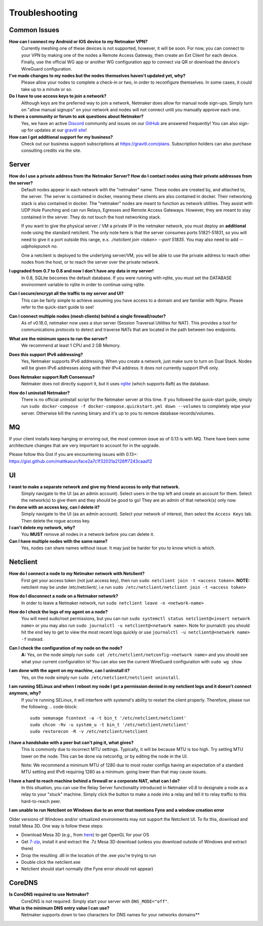 =================
Troubleshooting
=================

Common Issues
--------------
**How can I connect my Android or IOS device to my Netmaker VPN?**
  Currently meshing one of these devices is not supported, however, it will be soon. 
  For now, you can connect to your VPN by making one of the nodes a Remote Access Gateway, then 
  create an Ext Client for each device. Finally, use the official WG app or another 
  WG configuration app to connect via QR or download the device's WireGuard configuration. 

**I've made changes to my nodes but the nodes themselves haven't updated yet, why?**
  Please allow your nodes to complete a check-in or two, in order to reconfigure themselves.
  In some cases, it could take up to a minute or so.

**Do I have to use access keys to join a network?**
  Although keys are the preferred way to join a network, Netmaker does allow for manual node sign-ups.
  Simply turn on "allow manual signups" on your network and nodes will not connect until you manually approve each one.

**Is there a community or forum to ask questions about Netmaker?**
  Yes, we have an active `Discord <https://discord.gg/Pt4T9y9XK8>`_ community and issues on our `GitHub <https://github.com/gravitl/netmaker/issues>`_ are answered frequently!
  You can also sign-up for updates at our `gravitl site <https://gravitl.com/>`_!

**How can I get additional support for my business?**
  Check out our business support subscriptions at https://gravitl.com/plans. Subscription holders can also purchase consulting credits via the site.


Server
-------

**How do I use a private address from the Netmaker Server? How do I contact nodes using their private addresses from the server?**
  Default nodes appear in each network with the "netmaker" name. These nodes are created by, and attached to, the server. The server is contained in docker, meaning these clients are also contained in docker. Their networking stack is also contained in docker. The "netmaker" nodes are meant to function as network utilities. They assist with UDP Hole Punching and can run Relays, Egresses and Remote Access Gateways. However, they are meant to stay contained in the server. They do not touch the host networking stack.

  If you want to give the physical server / VM a private IP in the netmaker network, you must deploy an **additional** node using the standard netclient. The only note here is that the server consumes ports 51821-51831, so you will need to give it a port outside this range, e.x. `./netclient join <token> --port 51835`. You may also need to add `--udpholepunch no`.

  One a netclient is deployed to the underlying server/VM, you will be able to use the private address to reach other nodes from the host, or to reach the server over the private network.

**I upgraded from 0.7 to 0.8 and now I don't have any data in my server!**
  In 0.8, SQLite becomes the default database. If you were running with rqlite, you must set the DATABASE environment variable to rqlite in order to continue using rqlite.

**Can I secure/encrypt all the traffic to my server and UI?**
  This can be fairly simple to achieve assuming you have access to a domain and are familiar with Nginx.
  Please refer to the quick-start guide to see!

**Can I connect multiple nodes (mesh clients) behind a single firewall/router?**
  As of v0.18.0, netmaker now uses a stun server (Session Traversal Utilities for NAT). This provides a tool for communications protocols to detect and traverse NATs that are located in the path between two endpoints.

**What are the minimum specs to run the server?**
  We recommend at least 1 CPU and 2 GB Memory.

**Does this support IPv6 addressing?**
  Yes, Netmaker supports IPv6 addressing. When you create a network, just make sure to turn on Dual Stack.
  Nodes will be given IPv6 addresses along with their IPv4 address. It does not currently support IPv6 only.

**Does Netmaker support Raft Consensus?**
  Netmaker does not directly support it, but it uses `rqlite <https://github.com/rqlite/rqlite>`_ (which supports Raft) as the database.

**How do I uninstall Netmaker?**
  There is no official uninstall script for the Netmaker server at this time. If you followed the quick-start guide, simply run ``sudo docker-compose -f docker-compose.quickstart.yml down --volumes``
  to completely wipe your server. Otherwise kill the running binary and it's up to you to remove database records/volumes.

MQ
-----

If your client installs keep hanging or erroring out, the most common issue as of 0.13 is with MQ. There have been some architecture changes that are very important to account for in the upgrade.

Please follow this Gist if you are encountering issues with 0.13+: https://gist.github.com/mattkasun/face2a7c1f32031a2126ff7243caad12



UI
----
**I want to make a separate network and give my friend access to only that network.**
  Simply navigate to the UI (as an admin account). Select users in the top left and create an account for them.
  Select the network(s) to give them and they should be good to go! They are an admin of that network(s) only now.

**I'm done with an access key, can I delete it?**
  Simply navigate to the UI (as an admin account). Select your network of interest, then select the ``Access Keys`` tab.
  Then delete the rogue access key.

**I can't delete my network, why?**
  You **MUST** remove all nodes in a network before you can delete it.

**Can I have multiple nodes with the same name?**
  Yes, nodes can share names without issue. It may just be harder for you to know which is which.

Netclient
-----------
**How do I connect a node to my Netmaker network with Netclient?**
  First get your access token (not just access key), then run ``sudo netclient join -t <access token>``.
  **NOTE:** netclient may be under /etc/netclient/, i.e run ``sudo /etc/netclient/netclient join -t <access token>``

**How do I disconnect a node on a Netmaker network?**
  In order to leave a Netmaker network, run ``sudo netclient leave -n <network-name>``

**How do I check the logs of my agent on a node?**
  You will need sudo/root permissions, but you can run ``sudo systemctl status netclient@<insert network name>``
  or you may also run ``sudo journalctl -u netclient@<network name>``. 
  Note for journalctl: you should hit the ``end`` key to get to view the most recent logs quickly or use ``journalctl -u netclient@<network name> -f`` instead.

**Can I check the configuration of my node on the node?**
  **A:** Yes, on the node simply run ``sudo cat /etc/netclient/netconfig-<network name>`` and you should see what your current configuration is! 
  You can also see the current WireGuard configuration with ``sudo wg show``

**I am done with the agent on my machine, can I uninstall it?**
  Yes, on the node simply run ``sudo /etc/netclient/netclient uninstall``. 

**I am running SELinux and when I reboot my node I get a permission denied in my netclient logs and it doesn't connect anymore, why?**
  If you're running SELinux, it will interfere with systemd's ability to restart the client properly. Therefore, please run the following:
  .. code-block::
  
    sudo semanage fcontext -a -t bin_t '/etc/netclient/netclient' 
    sudo chcon -Rv -u system_u -t bin_t '/etc/netclient/netclient' 
    sudo restorecon -R -v /etc/netclient/netclient

**I have a handshake with a peer but can't ping it, what gives?**
  This is commonly due to incorrect MTU settings. Typically, it will be because MTU is too high. Try setting MTU lower on the node. This can be done via netconfig, or by editing the node in the UI.
  
  Note: We recommend a minimum MTU of 1280 due to most router configs having an expectation of a standard MTU setting and IPv6 requiring 1280 as a minimum. going lower than that may cause issues.

**I have a hard to reach machine behind a firewall or a corporate NAT, what can I do?**
  In this situation, you can use the Relay Server functionality introduced in Netmaker v0.8 to designate a node as a relay to your "stuck" machine. Simply click the button to make a node into a relay and tell it to relay traffic to this hard-to-reach peer. 

**I am unable to run Netclient on Windows due to an error that mentions Fyne and a window creation error**

Older versions of Windows and/or virtualized environments may not support the Netclient UI.  To fix this, download and install Mesa 3D.  One way is follow these steps:

- Download Mesa 3D (e.g., from `here <https://fdossena.com/?p=mesa/index.frag>`_) to get OpenGL for your OS
- Get `7-zip <https://www.7-zip.org/download.html>`_, install it and extract the .7z Mesa 3D download (unless you download outside of Windows and extract there)
- Drop the resulting .dll in the location of the .exe you're trying to run
- Double click the netclient.exe
- Netclient should start normally (the Fyne error should not appear)


CoreDNS
--------
**Is CoreDNS required to use Netmaker?**
  CoreDNS is not required. Simply start your server with ``DNS_MODE="off"``.

**What is the minimum DNS entry value I can use?**
  Netmaker supports down to two characters for DNS names for your networks domains**
